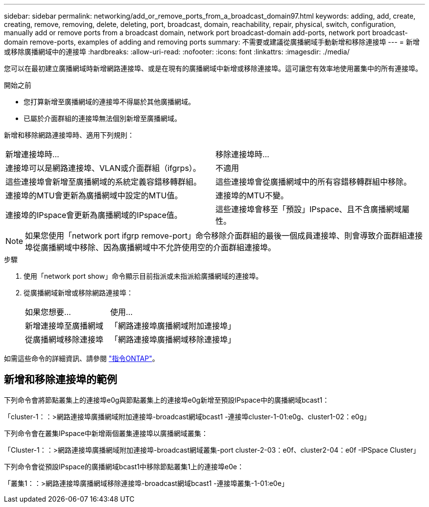---
sidebar: sidebar 
permalink: networking/add_or_remove_ports_from_a_broadcast_domain97.html 
keywords: adding, add, create, creating, remove, removing, delete, deleting, port, broadcast, domain, reachability, repair, physical, switch, configuration, manually add or remove ports from a broadcast domain, network port broadcast-domain add-ports, network port broadcast-domain remove-ports, examples of adding and removing ports 
summary: 不需要或建議從廣播網域手動新增和移除連接埠 
---
= 新增或移除廣播網域中的連接埠
:hardbreaks:
:allow-uri-read: 
:nofooter: 
:icons: font
:linkattrs: 
:imagesdir: ./media/


[role="lead"]
您可以在最初建立廣播網域時新增網路連接埠、或是在現有的廣播網域中新增或移除連接埠。這可讓您有效率地使用叢集中的所有連接埠。

.開始之前
* 您打算新增至廣播網域的連接埠不得屬於其他廣播網域。
* 已屬於介面群組的連接埠無法個別新增至廣播網域。


新增和移除網路連接埠時、適用下列規則：

|===


| 新增連接埠時... | 移除連接埠時... 


| 連接埠可以是網路連接埠、VLAN或介面群組（ifgrps）。 | 不適用 


| 這些連接埠會新增至廣播網域的系統定義容錯移轉群組。 | 這些連接埠會從廣播網域中的所有容錯移轉群組中移除。 


| 連接埠的MTU會更新為廣播網域中設定的MTU值。 | 連接埠的MTU不變。 


| 連接埠的IPspace會更新為廣播網域的IPspace值。 | 這些連接埠會移至「預設」IPspace、且不含廣播網域屬性。 
|===

NOTE: 如果您使用「network port ifgrp remove-port」命令移除介面群組的最後一個成員連接埠、則會導致介面群組連接埠從廣播網域中移除、因為廣播網域中不允許使用空的介面群組連接埠。

.步驟
. 使用「network port show」命令顯示目前指派或未指派給廣播網域的連接埠。
. 從廣播網域新增或移除網路連接埠：
+
[cols="40,60"]
|===


| 如果您想要... | 使用... 


 a| 
新增連接埠至廣播網域
 a| 
「網路連接埠廣播網域附加連接埠」



 a| 
從廣播網域移除連接埠
 a| 
「網路連接埠廣播網域移除連接埠」

|===


如需這些命令的詳細資訊、請參閱 http://docs.netapp.com/ontap-9/topic/com.netapp.doc.dot-cm-cmpr/GUID-5CB10C70-AC11-41C0-8C16-B4D0DF916E9B.html["指令ONTAP"^]。



== 新增和移除連接埠的範例

下列命令會將節點叢集上的連接埠e0g與節點叢集上的連接埠e0g新增至預設IPspace中的廣播網域bcast1：

「cluster-1：：>網路連接埠廣播網域附加連接埠-broadcast網域bcast1 -連接埠cluster-1-01:e0g、cluster1-02：e0g」

下列命令會在叢集IPspace中新增兩個叢集連接埠以廣播網域叢集：

「Cluster-1：：>網路連接埠廣播網域附加連接埠-broadcast網域叢集-port cluster-2-03：e0f、cluster2-04：e0f -IPSpace Cluster」

下列命令會從預設IPspace的廣播網域bcast1中移除節點叢集1上的連接埠e0e：

「叢集1：：>網路連接埠廣播網域移除連接埠-broadcast網域bcast1 -連接埠叢集-1-01:e0e」
